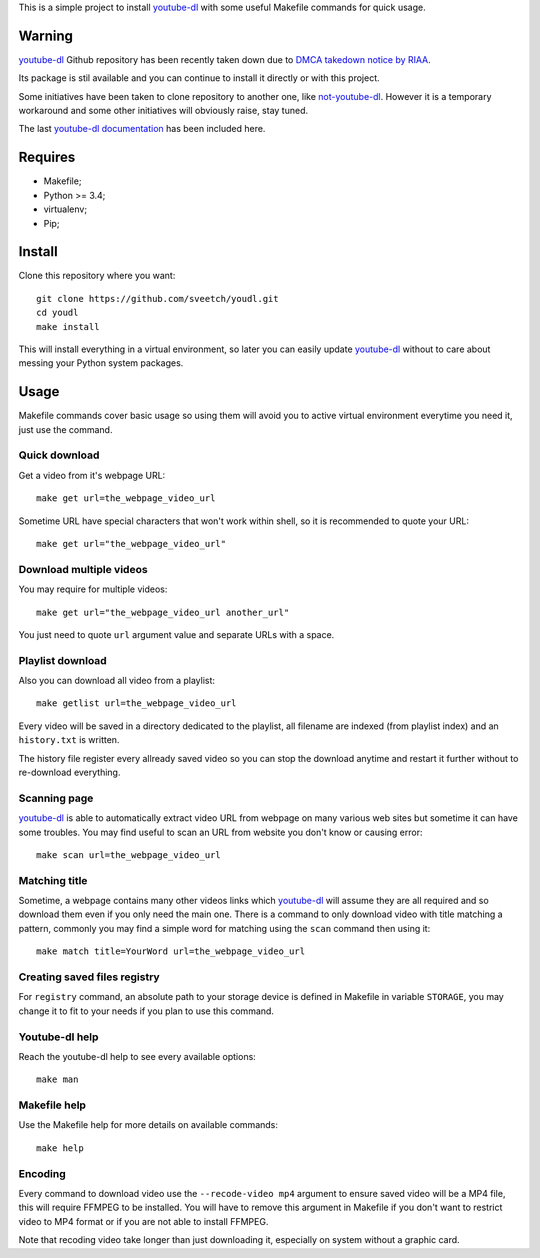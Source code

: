 .. _youtube-dl: https://youtube-dl.org/

This is a simple project to install `youtube-dl`_ with some useful Makefile
commands for quick usage.

Warning
*******

`youtube-dl`_ Github repository has been recently taken down due to
`DMCA takedown notice by RIAA <https://github.com/github/dmca/blob/master/2020/10/2020-10-23-RIAA.md>`_.

Its package is stil available and you can continue to install it directly or
with this project.

Some initiatives have been taken to clone repository to another one, like
`not-youtube-dl <https://github.com/scastillo/not-youtube-dl>`_. However it is a
temporary workaround and some other initiatives will obviously raise, stay
tuned.

The last `youtube-dl documentation <documentation-backup.md>`_ has been included
here.


Requires
********

* Makefile;
* Python >= 3.4;
* virtualenv;
* Pip;

Install
*******

Clone this repository where you want: ::

    git clone https://github.com/sveetch/youdl.git
    cd youdl
    make install

This will install everything in a virtual environment, so later you can easily
update `youtube-dl`_ without to care about messing your Python system packages.

Usage
*****

Makefile commands cover basic usage so using them will avoid you to active
virtual environment everytime you need it, just use the command.

Quick download
--------------

Get a video from it's webpage URL: ::

    make get url=the_webpage_video_url

Sometime URL have special characters that won't work within shell, so it is
recommended to quote your URL: ::

    make get url="the_webpage_video_url"

Download multiple videos
------------------------

You may require for multiple videos: ::

    make get url="the_webpage_video_url another_url"

You just need to quote ``url`` argument value and separate URLs with a space.


Playlist download
--------------

Also you can download all video from a playlist: ::

    make getlist url=the_webpage_video_url

Every video will be saved in a directory dedicated to the playlist, all
filename are indexed (from playlist index) and an ``history.txt`` is written.

The history file register every allready saved video so you can stop the
download anytime and restart it further without to re-download everything.

Scanning page
-------------

`youtube-dl`_ is able to automatically extract video URL from webpage on many
various web sites but sometime it can have some troubles. You may find useful
to scan an URL from website you don't know or causing error: ::

    make scan url=the_webpage_video_url

Matching title
--------------

Sometime, a webpage contains many other videos links which `youtube-dl`_ will
assume they are all required and so download them even if you only need the
main one. There is a command to only download video with title matching a
pattern, commonly you may find a simple word for matching using the ``scan``
command then using it: ::

    make match title=YourWord url=the_webpage_video_url

Creating saved files registry
-----------------------------

For ``registry`` command, an absolute path to your storage device is
defined in Makefile in variable ``STORAGE``, you may change it to fit to your
needs if you plan to use this command.

Youtube-dl help
---------------

Reach the youtube-dl help to see every available options: ::

    make man

Makefile help
-------------

Use the Makefile help for more details on available commands: ::

    make help

Encoding
--------

Every command to download video use the ``--recode-video mp4`` argument to
ensure saved video will be a MP4 file, this will require FFMPEG to be
installed. You will have to remove this argument in Makefile if you don't
want to restrict video to MP4 format or if you are not able to install FFMPEG.

Note that recoding video take longer than just downloading it, especially on
system without a graphic card.
